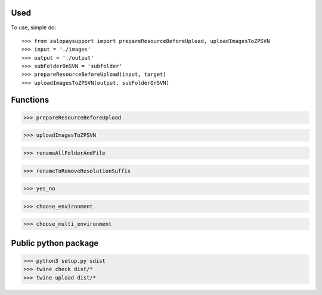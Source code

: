 Used
----

To use, simple do::

>>> from zalopaysupport import prepareResourceBeforeUpload, uploadImagesToZPSVN
>>> input = './images'
>>> output = './output'
>>> subFolderOnSVN = 'subfolder'
>>> prepareResourceBeforeUpload(input, target)
>>> uploadImagesToZPSVN(output, subFolderOnSVN)

Functions
---------
>>> prepareResourceBeforeUpload

>>> uploadImagesToZPSVN

>>> renameAllFolderAndFile

>>> renameToRemoveResolutionSuffix

>>> yes_no

>>> choose_environment

>>> choose_multi_environment


Public python package
---------------------

>>> python3 setup.py sdist
>>> twine check dist/*
>>> twine upload dist/*